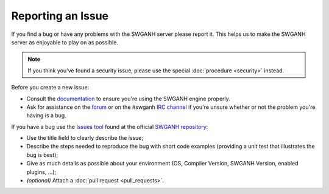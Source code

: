 ==================
Reporting an Issue
==================

If you find a bug or have any problems with the SWGANH server please report it. This helps us to make the SWGANH server as enjoyable to play on as possible.

.. note::

    If you think you've found a security issue, please use the special
    :doc:`procedure <security>` instead.

Before you create a new issue:

* Consult the `documentation`_ to ensure you're using the SWGANH engine properly.
* Ask for assistance on the `forum`_ or on the #swganh `IRC channel`_ if you're unsure whether or not the problem you're having is a bug.

If you have a bug use the `Issues tool`_ found at the official `SWGANH repository`_:

* Use the title field to clearly describe the issue;

* Describe the steps needed to reproduce the bug with short code examples
  (providing a unit test that illustrates the bug is best);

* Give as much details as possible about your environment (OS, Compiler Version, SWGANH Version, enabled plugins, ...);

* *(optional)* Attach a :doc:`pull request <pull_requests>`.

.. _documentation: http://swganh.com/docs/
.. _forum: http://swganh.com/forums/
.. _IRC channel: irc://irc.freenode.net
.. _Issues tool: https://github.com/anhstudios/swganh/issues
.. _SWGANH repository: https://github.com/anhstudios/swganh
